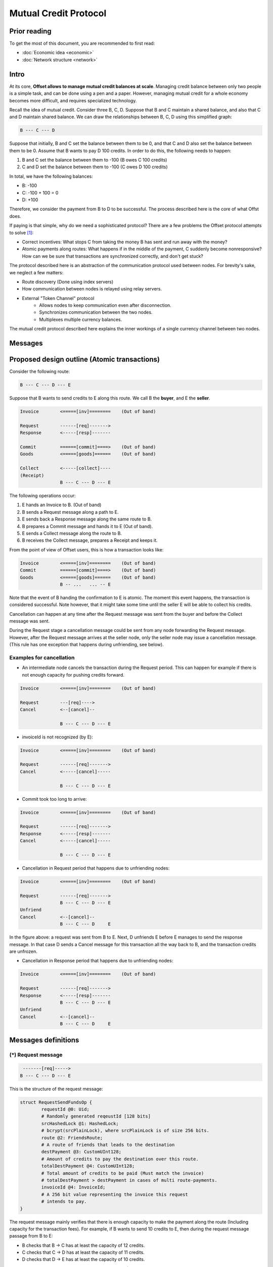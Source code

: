 Mutual Credit Protocol
======================

Prior reading
-------------

To get the most of this document, you are recommended to first read:

- :doc:`Economic idea <economic>`
- :doc:`Network structure <network>`

Intro
-----

At its core, **Offset allows to manage mutual credit balances at scale**.
Managing credit balance between only two people is a simple task, and can be
done using a pen and a paper. However, managing mutual credit for a whole
economy becomes more difficult, and requires specialized technology. 

Recall the idea of mutual credit. Consider three B, C, D. Suppose that B and C
maintain a shared balance, and also that C and D maintain shared balance. We
can draw the relationships between B, C, D using this simplified graph:

.. code:: text

   B --- C --- D

Suppose that initially, B and C set the balance between them to be 0, and that
C and D also set the balance between them to be 0. Assume that B wants to pay D
100 credits. In order to do this, the following needs to happen:

1. B and C set the balance between them to -100 (B owes C 100 credits)
2. C and D set the balance between them to -100 (C owes D 100 credits)

In total, we have the following balances:

- B: -100
- C: -100 + 100 = 0
- D: +100

Therefore, we consider the payment from B to D to be successful. The process
described here is the core of what Offst does.

If paying is that simple, why do we need a sophisticated protocol?
There are a few problems the Offset protocol attempts to solve [1]_:

- Correct incentives: What stops C from taking the money B has sent and run
  away with the money?

- Atomic payments along routes: What happens if in the middle of the payment, C
  suddenly become nonresponsive? How can we be sure that transactions are
  synchronized correctly, and don't get stuck?


The protocol described here is an abstraction of the
communication protocol used between nodes. For brevity's sake, we neglect a few
matters:

- Route discovery (Done using index servers)
- How communication between nodes is relayed using relay servers.
- External "Token Channel" protocol
   - Allows nodes to keep communication even after disconnection.
   - Synchronizes communication between the two nodes.
   - Multiplexes multiple currency balances.

The mutual credit protocol described here explains the inner workings of a
single currency channel between two nodes.


Messages
--------

Proposed design outline (Atomic transactions)
---------------------------------------------

Consider the following route:

.. code:: text

    B --- C --- D --- E

Suppose that B wants to send credits to E along this route. We call B
the **buyer**, and E the **seller**.

.. code:: text

    Invoice        <=====[inv]========    (Out of band)

    Request        ------[req]------->
    Response       <-----[resp]-------

    Commit         ======[commit]====>    (Out of band)
    Goods          <=====[goods]======    (Out of band)

    Collect        <-----[collect]----
    (Receipt)
                   B --- C --- D --- E

The following operations occur:

1. E hands an Invoice to B. (Out of band)
2. B sends a Request message along a path to E.
3. E sends back a Response message along the same route to B.
4. B prepares a Commit message and hands it to E (Out of band).
5. E sends a Collect message along the route to B.
6. B receives the Collect message, prepares a Receipt and keeps it.

From the point of view of Offset users, this is how a transaction looks
like:

.. code:: text

    Invoice        <=====[inv]========    (Out of band)
    Commit         ======[commit]====>    (Out of band)
    Goods          <=====[goods]======    (Out of band)
                   B -- ...   ... -- E

Note that the event of B handing the confirmation to E is atomic. The
moment this event happens, the transaction is considered successful.
Note however, that it might take some time until the seller E will be
able to collect his credits.

Cancellation can happen at any time after the Request message was sent
from the buyer and before the Collect message was sent.

During the Request stage a cancellation message could be sent from any
node forwarding the Request message. However, after the Request message
arrives at the seller node, only the seller node may issue a
cancellation message. (This rule has one exception that happens during
unfriending, see below).

Examples for cancellation
~~~~~~~~~~~~~~~~~~~~~~~~~

-  An intermediate node cancels the transaction during the Request
   period. This can happen for example if there is not enough capacity
   for pushing credits forward.

.. code:: text

    Invoice        <=====[inv]========    (Out of band)

    Request        ---[req]---->
    Cancel         <--[cancel]--

                   B --- C --- D --- E

-  invoiceId is not recognized (by E):

.. code:: text

    Invoice        <=====[inv]========    (Out of band)

    Request        ------[req]------->
    Cancel         <-----[cancel]-----

                   B --- C --- D --- E

-  Commit took too long to arrive:

.. code:: text

    Invoice        <=====[inv]========    (Out of band)

    Request        ------[req]------->
    Response       <-----[resp]-------
    Cancel         <-----[cancel]-----

                   B --- C --- D --- E

-  Cancellation in Request period that happens due to unfriending nodes:

.. code:: text

    Invoice        <=====[inv]========    (Out of band)

    Request        ------[req]------->
                   B --- C --- D --- E
    Unfriend
    Cancel         <--[cancel]--
                   B --- C --- D     E

In the figure above: a request was sent from B to E. Next, D unfriends E
before E manages to send the response message. In that case D sends a
Cancel message for this transaction all the way back to B, and the
transaction credits are unfrozen.

-  Cancellation in Response period that happens due to unfriending
   nodes:

.. code:: text

    Invoice        <=====[inv]========    (Out of band)

    Request        ------[req]------->
    Response       <-----[resp]-------
                   B --- C --- D --- E
    Unfriend
    Cancel         <--[cancel]--
                   B --- C --- D     E

Messages definitions
--------------------

(\*) Request message
~~~~~~~~~~~~~~~~~~~~

.. code:: text

     -------[req]----->
    B --- C --- D --- E

This is the structure of the request message:

.. code:: capnp

    struct RequestSendFundsOp {
            requestId @0: Uid;
            # Randomly generated reqeustId [128 bits]
            srcHashedLock @1: HashedLock;
            # bcrypt(srcPlainLock), where srcPlainLock is of size 256 bits.
            route @2: FriendsRoute;
            # A route of friends that leads to the destination
            destPayment @3: CustomUInt128;
            # Amount of credits to pay the destination over this route.
            totalDestPayment @4: CustomUInt128;
            # Total amount of credits to be paid (Must match the invoice)
            # totalDestPayment > destPayment in cases of multi route-payments.
            invoiceId @4: InvoiceId;
            # A 256 bit value representing the invoice this request
            # intends to pay.
    }

The request message mainly verifies that there is enough capacity to
make the payment along the route (Including capacity for the transaction
fees). For example, if B wants to send 10 credits to E, then during the
request message passage from B to E:

-  B checks that B -> C has at least the capacity of 12 credits.
-  C checks that C -> D has at least the capacity of 11 credits.
-  D checks that D -> E has at least the capacity of 10 credits.

The extra credits are due to transaction fees to C and D (1 credit
each).

The Request message contains a hash lock: ``srcHashedLock``. This value
is generated by the buyer by generating a random ``srcPlainLock`` value
and hashing it: ``srcHashedLock := bcrypt(srcPlainLock)``. This
mechanism is used to ensure transaction atomicity: The seller can not
create a valid Collect message without knowing the secret value
``srcPlainLock``.

(\*) Response message
~~~~~~~~~~~~~~~~~~~~~

If all went well during the Request stage, E sends back a Response
message along the same path, all the way back to B.

.. code:: text

     <------[resp]-----
    B --- C --- D --- E

.. code:: capnp

    struct ResponseSendFundsOp {
            requestId @0: Uid;
            destHashedLock @1: HashedLock;
            randNonce @2: RandNonce;
            signature @3: Signature;
            # Signature{key=destinationKey}(
            #   sha512/256("FUNDS_RESPONSE") ||
            #   sha512/256(requestId || randNonce) ||
            #   srcHashedLock ||
            #   destHashedLock ||
            #   destPayment ||
            #   totalDestPayment ||
            #   invoiceId
            # )
            #
            # Note that the signature contains an inner blob (requestId || ...).
            # This was done to make the size of the receipt shorter, as previously
            # this contained a full route.
    }

Note that the response contains a ``destHashedLock``. This value is
created by hashing a secret generated by the seller:
``destHashedLock := bcrypt(destPlainLock)``. This secret will only be
revealed when the Collect message is sent. We have this mechanism to
defend against fake Receipt generated by the buyer. (A valid receipt
must contain the secret ``destPlainLock``).

(\*) Cancel message
~~~~~~~~~~~~~~~~~~~

A Cancel message may be sent back by any node during the Request period.
After Request message arrived at the seller node and before the Collect
message was sent, only the seller node may send a Cancel message. In
addition, any node may send a Cancel message to cancel ongoing
transactions in case of unfriending a node (As long as the Collect
message was not yet received).

After the Collect message was received, the transaction can not be
cancelled.

If any node could not forward the request message, or the destination
decided to cancel the transaction, a failure message will be sent back,
beginning from the failing node.

A cancel message can be sent as long as **receipt message** was not yet
sent.

.. code:: text

     <----[cancel]-----
    B --- C --- D --- E

.. code:: capnp

    struct CancelSendFundsOp {
            requestId @0: Uid;
    }

(\*) Commit message (Out of band)
~~~~~~~~~~~~~~~~~~~~~~~~~~~~~~~~~

After receiving a Response message, the source node of the payment
creates a Commit message. The Commit message is given to the
destination, and at that moment the payment is considered successful.

.. code:: text

    ======[commit]====>    (Out of band)
    B --- C --- D --- E

Upon receipt of a valid Commit message, the seller will give the goods
to the buyer, and send back (along the same route) a Collect message to
collect his credits.

.. code:: capnp

    struct Commit {
            responseHash @0: Hash;
            # = sha512/256(requestId || randNonce)
            destPayment @1: CustomUInt128;
            # Amount of credits paid in this Transaction.
            srcPlainLock @2: PlainLock;
            # The preimage of the hashedLock at the request message [256 bits]
            destHashedLock @3: HashedLock;
            signature @4: Signature;
            # Signature{key=destinationKey}(
            #   sha512/256("FUNDS_RESPONSE") ||
            #   sha512/256(requestId || sha512/256(route) || randNonce) ||
            #   srcHashedLock || 
            #   destHashedLock || 
            #   destPayment ||
            #   totalDestPayment ||
            #   invoiceId
            # )
    }

    struct MultiCommit {
            invoiceId @0: InvoiceId;
            # InvoiceId being paid.
            totalDestPayment @1: CustomUInt128;
            # The total amount being paid
            commits @2: List(Commit);
            # A list of confirmations. Each confirmation corresponds to a request
            # sent along one route.
    }

Note that the ``MultiCommit`` message may contain multiple ``Commit``-s,
each corresponding to one request. This allows fragmented payment along
multiple routes.

Verification of a MultiCommit message by the seller is done as follows:

-  InvoiceId matches an originally issued invoice.
-  For every Commit:

   -  The revealed lock is valid:
      ``bcrypt(srcPlainLock) == srcHashedLock``
   -  signature is valid.

-  Total of ``destPayment`` is correct (Equal the requested amount at
   the invoice).

(\*) Collect message
~~~~~~~~~~~~~~~~~~~~

After receiving a confirmation message from the buyer, the destination
gives the goods to the buyer and sends back a Collect message to collect
his credits.

.. code:: text

     <----[collect]----
    B --- C --- D --- E

A Collect message completes the transaction. For example, when the
Collect message is sent from E to D, the credits that were frozen
between D and E become unfrozen, and the payment is irreversible. The
Collect messages continues all the way (along the original route) to the
source of the payment.

.. code:: capnp

    struct CollectSendFundsOp {
            requestId @0: Uid;
            srcPlainLock @1: PlainLock;
            destPlainLock @2: PlainLock;
    }

Note that the Collect message can only be sent by the seller after it
has received the confirmation, because the confirmation contains the
srcPlainLock.

When receiving a CollectSendFundsOp messages, the following should be
verified:

-  ``bcrypt(srcPlainLock) = srcHashedLock``
-  ``bcrypt(destPlainLock) = destHashedLock``

(\*) Receipt
~~~~~~~~~~~~

Upon receiving the Receipt message, the source of the payment can
compose a Receipt.

.. code:: capnp

    struct Receipt {
            responseHash @0: Hash;
            # = sha512/256(requestId || randNonce)
            invoiceId @1: InvoiceId;
            srcPlainLock @2: PlainLock;
            destPlainLock @3: PlainLock;
            destPayment @4: CustomUInt128;
            totalDestPayment @4: CustomUInt128;
            signature @5: Signature;
            # Signature{key=destinationKey}(
            #   sha512/256("FUNDS_RESPONSE") ||
            #   sha512/256(requestId || sha512/256(route) || randNonce) ||
            #   srcHashedLock || 
            #   dstHashedLock || 
            #   destPayment ||
            #   totalDestPayment ||
            #   invoiceId
            # )
    }

The Receipt can be constructed only after the CollectSendFundsOp message
was received. Note that it is possible that a receipt can be constructed
only a long time after the confirmation message was given.

Atomicity
---------

Atomicity is guaranteed by using a `hash
lock <https://en.bitcoin.it/wiki/Hashlock>`__ created by the buyer:
``srcHashedLock``.

Assume that the node E issued an invoice and handed it to B.

B wants to pay the invoice. The payment begins by sending a Request
message along the path from B to E. The payment is considered successful
when B hands a MultiCommit message to E.

This means that we should examine the possibility of B waiting
indefinitely during the sending of Request and Response messages along
the route.

During this time (Request + Response period), B can discard the
transaction by walking away. E will not be able to make progress because
in order to send the Collect message, the correct srcPlainLock is
required, but E does not know it before B sends the MultiCommit message.

Also note that if B sends a valid MultiCommit message to E, the
transaction is considered successful, and B can not reverse it. This
happens because B reveals srcPlainLock at the MultiCommit message sent
to E.

Receipt verifiability
---------------------

A receipt is a proof that a certain invoice was paid. It can be verified
by anyone that possesses:

-  The invoice (``invoiceId`` + public key of seller)
-  The Receipt

Verification is performed by checking the signature (See description of
signature at the Receipt definition).

In order to make sure the buyer can not have a valid Receipt before the
payment actually completed, we use a hash lock that is issued by the
payment destination: ``destHashedLock``.

When the buyer receives a Response message it can not yet create a valid
Receipt, because the buyer doesn't yet know ``destPlainLock``. This
value is revealed only at the Collect message, when the payment is
considered to be successful.

Note: An alternative solution could be to let the seller sign a new
signature over the Collect message, but instead we chose to use a hash
lock, which is a less expensive cryptographic operation. Using a hash
lock also does not require access to the identity of the seller.

This leaves the whole protocol with only one cryptographic signature
over the Response message, signed by the seller.

Cancellation responsibility
---------------------------

Only the seller can issue a Cancel message (Sent from the destination
along a path to the source). A Cancel message will be sent by the Offset
node automatically for any incoming Request message that contains a non
recognized InvoiceId (TODO: Can this cause any issues?)

In addition, cancellation can be issued for a certain ``invoiceId`` from
the application level. Cancellation message should only be sent after
the invoice was issued and before a Commit message was received. It
might be possible for applications to cancel ``invoiceId``-s after a
certain amount of time.

-  Sending a Cancel message after a Commit message was received is
   considered a bad form for the seller, and can be seen as equivalent
   to not delivering the goods after a successful payment.

-  Sending a Cancel message after the goods were given to the buyer will
   cause the seller to lose credits.

The only way for the buyer to cancel a transaction is by never sending a
Commit message to the seller.

Fragmented/Multi-Route transactions
-----------------------------------

Sometimes it might not be possible to send a payment along a single
route. In such cases it is useful to send the transaction along multipe
routes. The protocol allows sending a payment along multiple routes
atomically. This is done as follows:

1. Buyer gets an Invoice from the seller for a certain amount of
   credits.
2. Buyer sends a RequestSendFundsOp along a route.
3. A ResponseSendFundsOp or a CancelSendFundsOp message is returned.
4. Go back to (2) until the wanted amount of credits is acheived (for
   paying the invoice).
5. Buyer sends a MultiCommit message containing a list of all Commit-s
   for all the requests that got a valid response.
6. Seller verifies the MultiCommit message. If valid, the payment is
   accepted and the goods are handed to the buyer.
7. The Seller sends back CollectSendFundsOp messages for all requests.
8. Any CollectSendFundsOp message can be used to create a valid Receipt.
   (Two diferent constructed receipts will have the same invoiceId but
   different responseHash).

Extra: Non-atomic payment without Commit
----------------------------------------

Consider the following route:

.. code:: text

    B --- C --- D --- E

Suppose that B wants to send credits to E without any atomicity
guarantees.

For example, B might want to send a donation to E. Therefore B does not
care about the atomicity of the transaction.

The resulting protocol is as follows:

.. code:: text

    Invoice        <=====[inv]========    (Out of band)

    Request        ------[req]------->
    Response       <-----[resp]-------

    Collect        <-----[collect]----
    (Receipt)
                   B --- C --- D --- E

(Note that the Out of band Invoice part is optional).

This can be achieved by having B choose a well known value for
``srcPlainLock``, for example, 256 consecutive zero bytes
(``'\x00' * 256``). This should allow E to "guess" ``srcPlainLock`` and
send back a Collect message immediately. Therefore the out of band
Commit message sent from B is not required.

This construction allows taking donations through a static HTTPS
webpage. All one has to do is publish his public key. We are still not
though sure if adding this guessing feature will have real world uses.

Idea: Change ``srcHashedLock`` to be a sum type of None or
srcHashedLock? This way guessing will not be required. Might depend on
the hash and salt representation.

Note: We can not use this for multi-route payments.

Application interface
---------------------

We describe here Offset nodes' interface with an Application. (Unrelated
interface messages are not mentioned here for clarity).

The interface is split here between Buyer and Seller for clarity,
however note that there is only one Node implementation, and both the
Buyer and the Seller use this implementation.

Buyer interface
~~~~~~~~~~~~~~~

.. code:: text

    CreatePayment [App -> Node]
    =============
    - paymentId
    - invoiceId
    - totalDestPayment
    - Destination public key

    CreateTransaction [App -> Node]
    =================
    - paymentId
    - requestId
    - route
    - fees
    - destPayment

    TransactionResult [Node -> App]
    =================
    - Response or Cancellation

    <!--
    SendFunds [App -> Node]
    =========
    (Extra: non atomic payment form)
    - Destination public key
    - Amount of credits
    -->

    RequestReceipt [App -> Node]
    ==============
    - paymentId


    ResponseReceipt [Node -> App]
    ===============
    - Receipt or Empty


    RemoveReceipt [App -> Node]
    =============
    - paymentId

To pay an invoice, a buyer can do the following:

-  Send ``RequestPay(invoice)`` to the Node.
-  Wait for ``ResponsePay`` to arrive from the Node. If waiting takes
   too long, forget about the payment.
-  If ``ResponsePay`` contains cancel, cancel the payment. Else, send
   Commit to the seller.

After a while:

-  Send ``RequestReceipt`` to the Node.
-  If ResponseReceipt is Empty, try again at a later time. Else, keep
   the receipt in persistent storage and send ``RemoveReceipt`` to the
   Node.

Seller interface
~~~~~~~~~~~~~~~~

.. code:: text

    AddInvoice [App -> Node]
    ===========
    - invoiceId
    - totalDestPayment


    CancelInvoice [App -> Node]
    ==============
    - invoiceId


    CommitInvoice [App -> Node]
    ==============
    - MultiCommit

Suppose that the seller has a website, and a user wants to buy an item
on the website. The seller will perform the following:

-  Generate a new ``invoiceId`` and send ``AddInvoice`` to the Seller's
   Node.
-  Send an invoice to the buyer (Out of band), and wait for Commit from
   the buyer.
-  If waited too long for confirmation, send ``CancelInvoice`` to node
   and forget about this transaction.
-  Receive a confirmation from the buyer (Out of band).








.. [1] 
   Another problem that is not discussed in this document is route discovery:
   When B wants to pay D, how can B find a route that goes all the way to D
   along Offset friends? In addition to being a route of mutual Offset friends,
   the route should have enough credit capacity to allow pushing the payment at
   a certain point in time. Route discovery is solved in Offset using Index
   Servers.

